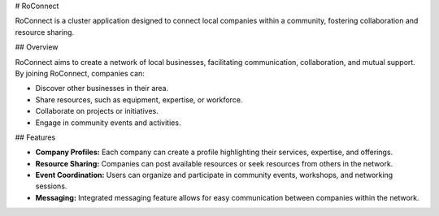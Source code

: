 # RoConnect

RoConnect is a cluster application designed to connect local companies within a community, fostering collaboration and resource sharing.

## Overview

RoConnect aims to create a network of local businesses, facilitating communication, collaboration, and mutual support. By joining RoConnect, companies can:

- Discover other businesses in their area.
- Share resources, such as equipment, expertise, or workforce.
- Collaborate on projects or initiatives.
- Engage in community events and activities.

## Features

- **Company Profiles:** Each company can create a profile highlighting their services, expertise, and offerings.
- **Resource Sharing:** Companies can post available resources or seek resources from others in the network.
- **Event Coordination:** Users can organize and participate in community events, workshops, and networking sessions.
- **Messaging:** Integrated messaging feature allows for easy communication between companies within the network.

